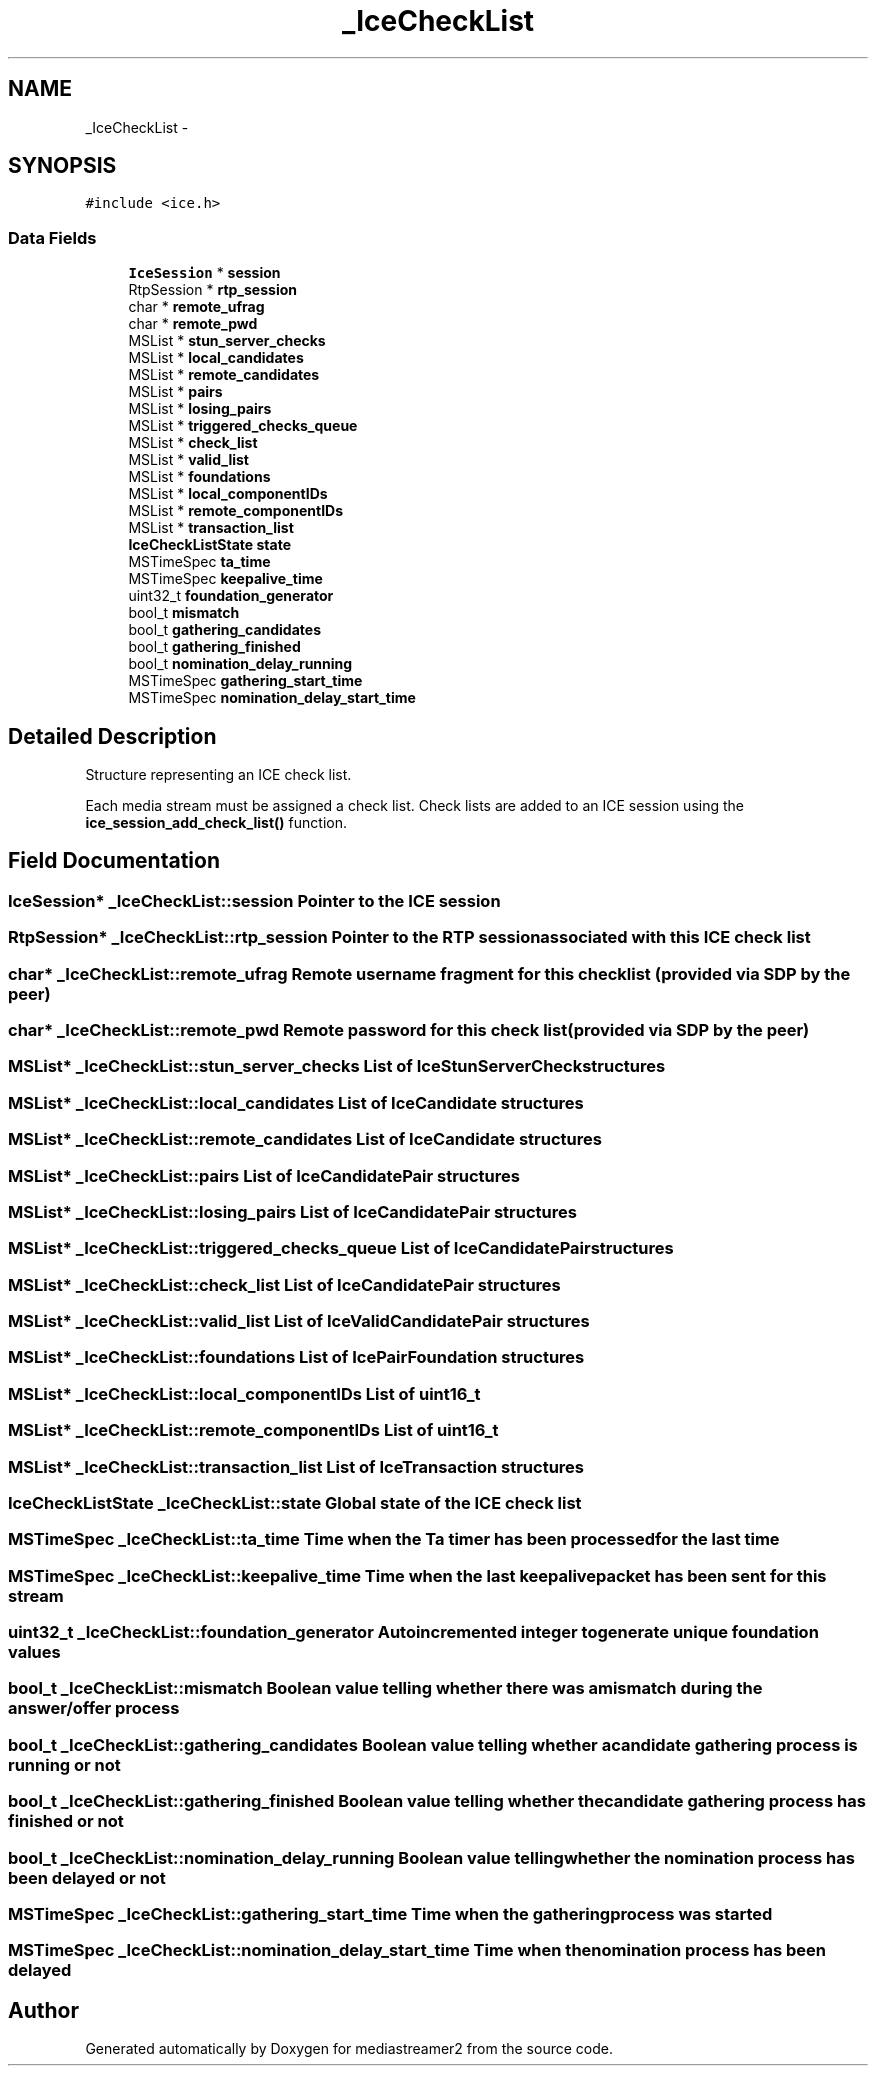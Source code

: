 .TH "_IceCheckList" 3 "18 Mar 2014" "Version 2.9.0" "mediastreamer2" \" -*- nroff -*-
.ad l
.nh
.SH NAME
_IceCheckList \- 
.SH SYNOPSIS
.br
.PP
.PP
\fC#include <ice.h>\fP
.SS "Data Fields"

.in +1c
.ti -1c
.RI "\fBIceSession\fP * \fBsession\fP"
.br
.ti -1c
.RI "RtpSession * \fBrtp_session\fP"
.br
.ti -1c
.RI "char * \fBremote_ufrag\fP"
.br
.ti -1c
.RI "char * \fBremote_pwd\fP"
.br
.ti -1c
.RI "MSList * \fBstun_server_checks\fP"
.br
.ti -1c
.RI "MSList * \fBlocal_candidates\fP"
.br
.ti -1c
.RI "MSList * \fBremote_candidates\fP"
.br
.ti -1c
.RI "MSList * \fBpairs\fP"
.br
.ti -1c
.RI "MSList * \fBlosing_pairs\fP"
.br
.ti -1c
.RI "MSList * \fBtriggered_checks_queue\fP"
.br
.ti -1c
.RI "MSList * \fBcheck_list\fP"
.br
.ti -1c
.RI "MSList * \fBvalid_list\fP"
.br
.ti -1c
.RI "MSList * \fBfoundations\fP"
.br
.ti -1c
.RI "MSList * \fBlocal_componentIDs\fP"
.br
.ti -1c
.RI "MSList * \fBremote_componentIDs\fP"
.br
.ti -1c
.RI "MSList * \fBtransaction_list\fP"
.br
.ti -1c
.RI "\fBIceCheckListState\fP \fBstate\fP"
.br
.ti -1c
.RI "MSTimeSpec \fBta_time\fP"
.br
.ti -1c
.RI "MSTimeSpec \fBkeepalive_time\fP"
.br
.ti -1c
.RI "uint32_t \fBfoundation_generator\fP"
.br
.ti -1c
.RI "bool_t \fBmismatch\fP"
.br
.ti -1c
.RI "bool_t \fBgathering_candidates\fP"
.br
.ti -1c
.RI "bool_t \fBgathering_finished\fP"
.br
.ti -1c
.RI "bool_t \fBnomination_delay_running\fP"
.br
.ti -1c
.RI "MSTimeSpec \fBgathering_start_time\fP"
.br
.ti -1c
.RI "MSTimeSpec \fBnomination_delay_start_time\fP"
.br
.in -1c
.SH "Detailed Description"
.PP 
Structure representing an ICE check list.
.PP
Each media stream must be assigned a check list. Check lists are added to an ICE session using the \fBice_session_add_check_list()\fP function. 
.SH "Field Documentation"
.PP 
.SS "\fBIceSession\fP* \fB_IceCheckList::session\fP"Pointer to the ICE session 
.SS "RtpSession* \fB_IceCheckList::rtp_session\fP"Pointer to the RTP session associated with this ICE check list 
.SS "char* \fB_IceCheckList::remote_ufrag\fP"Remote username fragment for this check list (provided via SDP by the peer) 
.SS "char* \fB_IceCheckList::remote_pwd\fP"Remote password for this check list (provided via SDP by the peer) 
.SS "MSList* \fB_IceCheckList::stun_server_checks\fP"List of IceStunServerCheck structures 
.SS "MSList* \fB_IceCheckList::local_candidates\fP"List of IceCandidate structures 
.SS "MSList* \fB_IceCheckList::remote_candidates\fP"List of IceCandidate structures 
.SS "MSList* \fB_IceCheckList::pairs\fP"List of IceCandidatePair structures 
.SS "MSList* \fB_IceCheckList::losing_pairs\fP"List of IceCandidatePair structures 
.SS "MSList* \fB_IceCheckList::triggered_checks_queue\fP"List of IceCandidatePair structures 
.SS "MSList* \fB_IceCheckList::check_list\fP"List of IceCandidatePair structures 
.SS "MSList* \fB_IceCheckList::valid_list\fP"List of IceValidCandidatePair structures 
.SS "MSList* \fB_IceCheckList::foundations\fP"List of IcePairFoundation structures 
.SS "MSList* \fB_IceCheckList::local_componentIDs\fP"List of uint16_t 
.SS "MSList* \fB_IceCheckList::remote_componentIDs\fP"List of uint16_t 
.SS "MSList* \fB_IceCheckList::transaction_list\fP"List of IceTransaction structures 
.SS "\fBIceCheckListState\fP \fB_IceCheckList::state\fP"Global state of the ICE check list 
.SS "MSTimeSpec \fB_IceCheckList::ta_time\fP"Time when the Ta timer has been processed for the last time 
.SS "MSTimeSpec \fB_IceCheckList::keepalive_time\fP"Time when the last keepalive packet has been sent for this stream 
.SS "uint32_t \fB_IceCheckList::foundation_generator\fP"Autoincremented integer to generate unique foundation values 
.SS "bool_t \fB_IceCheckList::mismatch\fP"Boolean value telling whether there was a mismatch during the answer/offer process 
.SS "bool_t \fB_IceCheckList::gathering_candidates\fP"Boolean value telling whether a candidate gathering process is running or not 
.SS "bool_t \fB_IceCheckList::gathering_finished\fP"Boolean value telling whether the candidate gathering process has finished or not 
.SS "bool_t \fB_IceCheckList::nomination_delay_running\fP"Boolean value telling whether the nomination process has been delayed or not 
.SS "MSTimeSpec \fB_IceCheckList::gathering_start_time\fP"Time when the gathering process was started 
.SS "MSTimeSpec \fB_IceCheckList::nomination_delay_start_time\fP"Time when the nomination process has been delayed 

.SH "Author"
.PP 
Generated automatically by Doxygen for mediastreamer2 from the source code.
